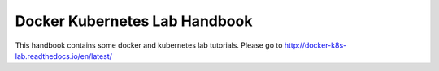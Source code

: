 Docker Kubernetes Lab Handbook
==============================


This handbook contains some docker and kubernetes lab tutorials.
Please go to http://docker-k8s-lab.readthedocs.io/en/latest/ 
